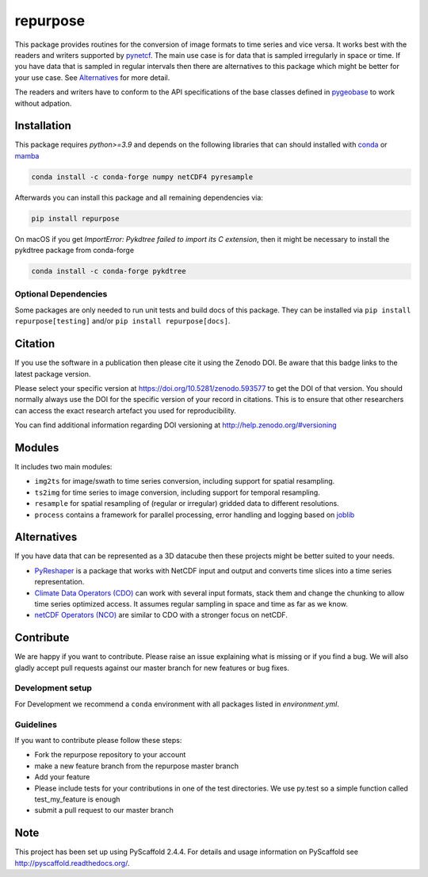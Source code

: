 =========
repurpose
=========

|ci| |cov| |pip| |doc|

.. |ci| image:: https://github.com/TUW-GEO/repurpose/actions/workflows/build.yml/badge.svg?branch=master
   :target: https://github.com/TUW-GEO/repurpose/actions

.. |cov| image:: https://coveralls.io/repos/github/TUW-GEO/repurpose/badge.svg?branch=master
   :target: https://coveralls.io/github/TUW-GEO/repurpose?branch=master

.. |pip| image:: https://badge.fury.io/py/repurpose.svg
    :target: http://badge.fury.io/py/repurpose

.. |doc| image:: https://readthedocs.org/projects/repurpose/badge/?version=latest
   :target: http://repurpose.readthedocs.org/


This package provides routines for the conversion of image formats to time
series and vice versa. It works best with the readers and writers
supported by `pynetcf <https://github.com/TUW-GEO/pynetcf>`_.
The main use case is for data that is sampled irregularly in
space or time. If you have data that is sampled in regular intervals then there
are alternatives to this package which might be better for your use case. See
`Alternatives`_ for more detail.

The readers and writers have to conform to the API specifications of the base
classes defined in `pygeobase <https://github.com/TUW-GEO/pygeobase>`_ to work
without adpation.

Installation
============

This package requires `python>=3.9` and depends on the following libraries that
can should installed with `conda <https://conda.io/projects/conda/en/latest/user-guide/getting-started.html>`_
or `mamba <https://github.com/conda-forge/miniforge>`_

.. code::

    conda install -c conda-forge numpy netCDF4 pyresample

Afterwards you can install this package and all remaining dependencies via:

.. code::

    pip install repurpose


On macOS if you get `ImportError: Pykdtree failed to import its C extension`,
then it might be necessary to install the pykdtree package from conda-forge

.. code::

    conda install -c conda-forge pykdtree

Optional Dependencies
---------------------
Some packages are only needed to run unit tests and build docs of this package.
They can be installed via ``pip install repurpose[testing]`` and/or
``pip install repurpose[docs]``.

Citation
========

.. image:: https://zenodo.org/badge/DOI/10.5281/zenodo.593577.svg
   :target: https://doi.org/10.5281/zenodo.593577

If you use the software in a publication then please cite it using the Zenodo DOI.
Be aware that this badge links to the latest package version.

Please select your specific version at https://doi.org/10.5281/zenodo.593577 to get the DOI of that version.
You should normally always use the DOI for the specific version of your record in citations.
This is to ensure that other researchers can access the exact research artefact you used for reproducibility.

You can find additional information regarding DOI versioning at http://help.zenodo.org/#versioning


Modules
=======

It includes two main modules:

- ``img2ts`` for image/swath to time series conversion, including support for
  spatial resampling.
- ``ts2img`` for time series to image conversion, including support for temporal
  resampling.
- ``resample`` for spatial resampling of (regular or irregular) gridded data to different resolutions.
- ``process`` contains a framework for parallel processing, error handling and logging based on `joblib <https://github.com/joblib/joblib>`_

Alternatives
============

If you have data that can be represented as a 3D datacube then these projects
might be better suited to your needs.

- `PyReshaper <https://github.com/NCAR/PyReshaper>`_ is a package that works
  with NetCDF input and output and converts time slices into a time series
  representation.
- `Climate Data Operators (CDO)
  <https://code.zmaw.de/projects/cdo/embedded/index.html>`_ can work with
  several input formats, stack them and change the chunking to allow time series
  optimized access. It assumes regular sampling in space and time as far as we
  know.
- `netCDF Operators (NCO) <http://nco.sourceforge.net/#Definition>`_ are similar
  to CDO with a stronger focus on netCDF.

Contribute
==========

We are happy if you want to contribute. Please raise an issue explaining what
is missing or if you find a bug. We will also gladly accept pull requests
against our master branch for new features or bug fixes.

Development setup
-----------------

For Development we recommend a ``conda`` environment with all packages listed
in `environment.yml`.

Guidelines
----------

If you want to contribute please follow these steps:

- Fork the repurpose repository to your account
- make a new feature branch from the repurpose master branch
- Add your feature
- Please include tests for your contributions in one of the test directories.
  We use py.test so a simple function called test_my_feature is enough
- submit a pull request to our master branch

Note
====

This project has been set up using PyScaffold 2.4.4. For details and usage
information on PyScaffold see http://pyscaffold.readthedocs.org/.
